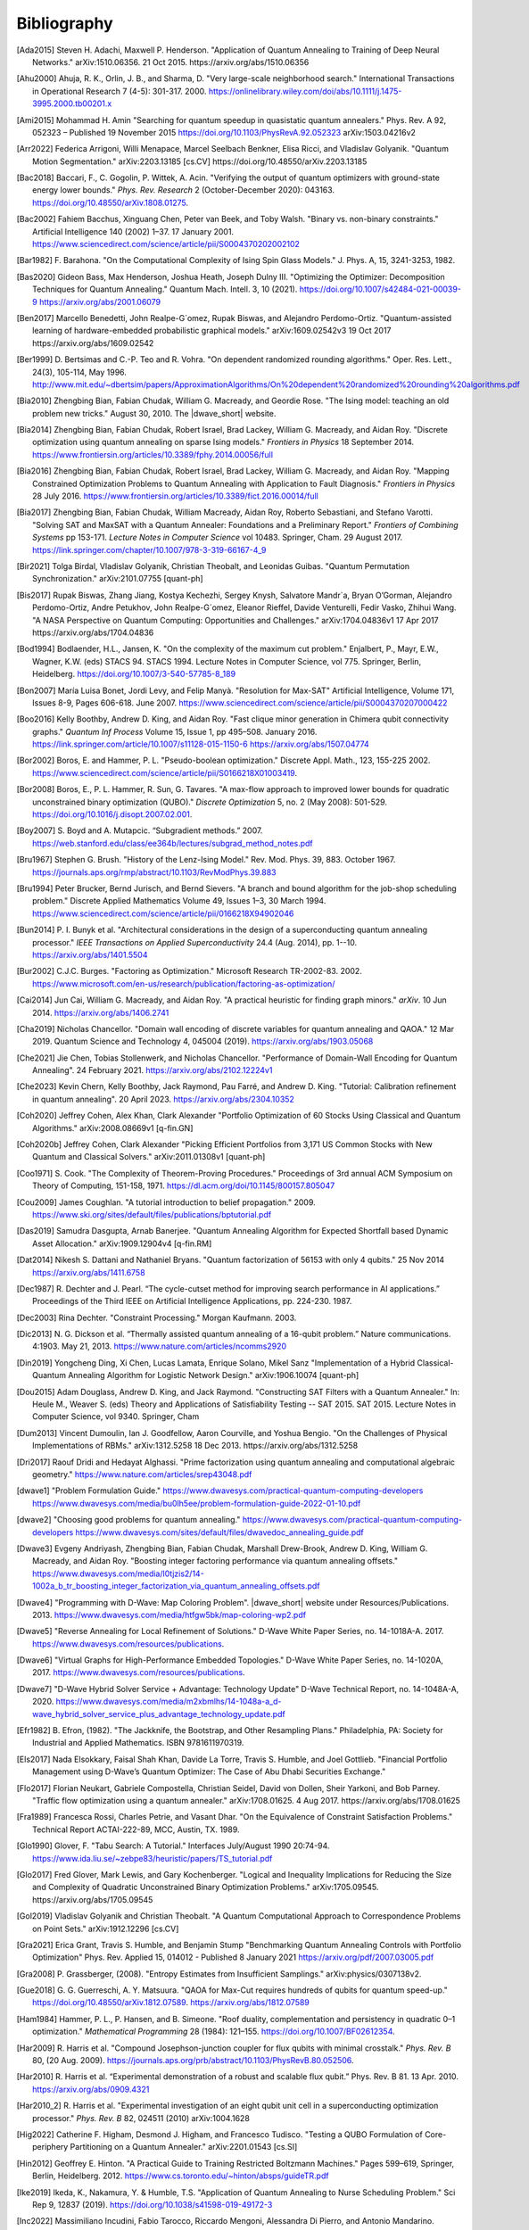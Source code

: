 .. _bibliography:

============
Bibliography
============

.. [Ada2015]
    Steven H. Adachi, Maxwell P. Henderson.
    "Application of Quantum Annealing to Training of Deep Neural Networks."
    arXiv:1510.06356. 21 Oct 2015. https://arxiv.org/abs/1510.06356

.. [Ahu2000]
    Ahuja, R. K., Orlin, J. B., and Sharma, D.
    "Very large-scale neighborhood search."
    International Transactions in Operational Research 7 (4-5): 301-317. 2000.
    https://onlinelibrary.wiley.com/doi/abs/10.1111/j.1475-3995.2000.tb00201.x

.. [Ami2015]
    Mohammad H. Amin
    "Searching for quantum speedup in quasistatic quantum annealers."
    Phys. Rev. A 92, 052323 – Published 19 November 2015
    https://doi.org/10.1103/PhysRevA.92.052323
    arXiv:1503.04216v2

.. [Arr2022]
    Federica Arrigoni, Willi Menapace, Marcel Seelbach Benkner, Elisa Ricci,
    and Vladislav Golyanik.
    "Quantum Motion Segmentation."
    arXiv:2203.13185 [cs.CV]
    https://doi.org/10.48550/arXiv.2203.13185

.. [Bac2018]
    Baccari, F., C. Gogolin, P. Wittek, A. Acin. "Verifying the output of
    quantum optimizers with ground-state energy lower bounds."
    *Phys. Rev. Research* 2 (October-December 2020): 043163.
    https://doi.org/10.48550/arXiv.1808.01275.

.. [Bac2002]
    Fahiem Bacchus, Xinguang Chen, Peter van Beek, and Toby Walsh.
    "Binary vs. non-binary constraints."
    Artificial Intelligence 140 (2002) 1–37. 17 January 2001.
    https://www.sciencedirect.com/science/article/pii/S0004370202002102

.. [Bar1982]
    F. Barahona.
    "On the Computational Complexity of Ising Spin Glass Models."
    J. Phys. A, 15, 3241-3253, 1982.

.. [Bas2020]
    Gideon Bass, Max Henderson, Joshua Heath, Joseph Dulny III.
    "Optimizing the Optimizer: Decomposition Techniques for Quantum Annealing."
    Quantum Mach. Intell. 3, 10 (2021).
    https://doi.org/10.1007/s42484-021-00039-9
    https://arxiv.org/abs/2001.06079

.. [Ben2017]
    Marcello Benedetti, John Realpe-G´omez, Rupak Biswas,
    and Alejandro Perdomo-Ortiz. "Quantum-assisted learning of hardware-embedded
    probabilistic graphical models." arXiv:1609.02542v3 19 Oct 2017
    https://arxiv.org/abs/1609.02542

.. [Ber1999]
    D. Bertsimas and C.-P. Teo and R. Vohra.
    "On dependent randomized rounding algorithms."
    Oper. Res. Lett., 24(3), 105-114, May 1996.
    http://www.mit.edu/~dbertsim/papers/ApproximationAlgorithms/On%20dependent%20randomized%20rounding%20algorithms.pdf

.. [Bia2010]
    Zhengbing Bian, Fabian Chudak, William G. Macready, and Geordie Rose.
    "The Ising model: teaching an old problem new tricks."
    August 30, 2010. The |dwave_short| website.

.. [Bia2014]
    Zhengbing Bian, Fabian Chudak, Robert Israel, Brad Lackey,
    William G. Macready, and Aidan Roy.
    "Discrete optimization using quantum annealing on sparse Ising models."
    *Frontiers in Physics* 18 September 2014.
    https://www.frontiersin.org/articles/10.3389/fphy.2014.00056/full

.. [Bia2016]
    Zhengbing Bian, Fabian Chudak, Robert Israel, Brad Lackey,
    William G. Macready, and Aidan Roy.
    "Mapping Constrained Optimization Problems to Quantum Annealing
    with Application to Fault Diagnosis."
    *Frontiers in Physics* 28 July 2016.
    https://www.frontiersin.org/articles/10.3389/fict.2016.00014/full

.. [Bia2017]
    Zhengbing Bian, Fabian Chudak, William Macready, Aidan Roy,
    Roberto Sebastiani, and Stefano Varotti.
    "Solving SAT and MaxSAT with a Quantum Annealer: Foundations
    and a Preliminary Report." *Frontiers of Combining Systems* pp 153-171.
    *Lecture Notes in Computer Science*
    vol 10483. Springer, Cham. 29 August 2017.
    https://link.springer.com/chapter/10.1007/978-3-319-66167-4_9

.. [Bir2021]
    Tolga Birdal, Vladislav Golyanik, Christian Theobalt, and Leonidas Guibas.
    "Quantum Permutation Synchronization."
    arXiv:2101.07755 [quant-ph]

.. [Bis2017]
    Rupak Biswas, Zhang Jiang, Kostya Kechezhi, Sergey Knysh, Salvatore Mandr`a,
    Bryan O’Gorman, Alejandro Perdomo-Ortiz, Andre Petukhov, John Realpe-G´omez,
    Eleanor Rieffel, Davide Venturelli, Fedir Vasko, Zhihui Wang.
    "A NASA Perspective on Quantum Computing: Opportunities and Challenges."
    arXiv:1704.04836v1 17 Apr 2017 https://arxiv.org/abs/1704.04836

.. [Bod1994]
    Bodlaender, H.L., Jansen, K.
    "On the complexity of the maximum cut problem."
    Enjalbert, P., Mayr, E.W., Wagner, K.W. (eds) STACS 94. STACS 1994.
    Lecture Notes in Computer Science, vol 775. Springer, Berlin, Heidelberg.
    https://doi.org/10.1007/3-540-57785-8_189

.. [Bon2007]
    María Luisa Bonet, Jordi Levy, and Felip Manyà.
    "Resolution for Max-SAT"
    Artificial Intelligence, Volume 171, Issues 8-9, Pages 606-618.
    June 2007.
    https://www.sciencedirect.com/science/article/pii/S0004370207000422

.. [Boo2016]
    Kelly Boothby, Andrew D. King, and Aidan Roy.
    "Fast clique minor generation in Chimera qubit connectivity graphs."
    *Quantum Inf Process* Volume 15, Issue 1,  pp 495–508. January 2016.
    https://link.springer.com/article/10.1007/s11128-015-1150-6
    https://arxiv.org/abs/1507.04774

.. [Bor2002]
    Boros, E. and Hammer, P. L.
    "Pseudo-boolean optimization."
    Discrete Appl. Math., 123, 155-225 2002.
    https://www.sciencedirect.com/science/article/pii/S0166218X01003419.

.. [Bor2008]
    Boros, E., P. L. Hammer, R. Sun, G. Tavares.
    "A max-flow approach to improved lower bounds for quadratic unconstrained
    binary optimization (QUBO)."
    *Discrete Optimization* 5, no. 2 (May 2008): 501-529.
    https://doi.org/10.1016/j.disopt.2007.02.001.

.. [Boy2007]
    S. Boyd and A. Mutapcic.
    “Subgradient methods.” 2007.
    https://web.stanford.edu/class/ee364b/lectures/subgrad_method_notes.pdf

.. [Bru1967]
    Stephen G. Brush.
    "History of the Lenz-Ising Model."
    Rev. Mod. Phys. 39, 883. October 1967.
    https://journals.aps.org/rmp/abstract/10.1103/RevModPhys.39.883

.. [Bru1994]
    Peter Brucker, Bernd Jurisch, and Bernd Sievers.
    "A branch and bound algorithm for the job-shop scheduling problem."
    Discrete Applied Mathematics Volume 49, Issues 1–3, 30 March 1994.
    https://www.sciencedirect.com/science/article/pii/0166218X94902046

.. [Bun2014]
    P. I. Bunyk et al.
    "Architectural considerations in the design of a superconducting quantum
    annealing processor."
    *IEEE Transactions on Applied Superconductivity* 24.4 (Aug. 2014),
    pp. 1--10.
    https://arxiv.org/abs/1401.5504

.. [Bur2002]
    C.J.C. Burges.
    "Factoring as Optimization."
    Microsoft Research TR-2002-83. 2002.
    https://www.microsoft.com/en-us/research/publication/factoring-as-optimization/

.. [Cai2014]
    Jun Cai, William G. Macready, and Aidan Roy.
    "A practical heuristic for finding graph minors."
    *arXiv*. 10 Jun 2014. https://arxiv.org/abs/1406.2741

.. [Cha2019]
    Nicholas Chancellor.
    "Domain wall encoding of discrete variables for quantum annealing and QAOA."
    12 Mar 2019. Quantum Science and Technology 4, 045004 (2019).
    https://arxiv.org/abs/1903.05068

.. [Che2021]
    Jie Chen, Tobias Stollenwerk, and Nicholas Chancellor.
    "Performance of Domain-Wall Encoding for Quantum Annealing".
    24 February 2021.
    https://arxiv.org/abs/2102.12224v1

.. [Che2023]
    Kevin Chern, Kelly Boothby, Jack Raymond, Pau Farré, and Andrew D. King.
    "Tutorial: Calibration refinement in quantum annealing".
    20 April 2023.
    https://arxiv.org/abs/2304.10352

.. [Coh2020]
    Jeffrey Cohen, Alex Khan, Clark Alexander
    "Portfolio Optimization of 60 Stocks Using Classical
    and Quantum Algorithms."
    arXiv:2008.08669v1 [q-fin.GN]

.. [Coh2020b]
    Jeffrey Cohen, Clark Alexander
    "Picking Efficient Portfolios from 3,171 US Common Stocks with New Quantum
    and Classical Solvers."
    arXiv:2011.01308v1 [quant-ph]

.. [Coo1971]
    S. Cook.
    "The Complexity of Theorem-Proving Procedures."
    Proceedings of 3rd annual ACM Symposium on Theory of Computing, 151-158,
    1971. https://dl.acm.org/doi/10.1145/800157.805047

.. [Cou2009]
    James Coughlan.
    "A tutorial introduction to belief propagation."
    2009.
    https://www.ski.org/sites/default/files/publications/bptutorial.pdf

.. [Das2019]
    Samudra Dasgupta, Arnab Banerjee.
    "Quantum Annealing Algorithm for Expected Shortfall based Dynamic Asset
    Allocation." arXiv:1909.12904v4 [q-fin.RM]

.. [Dat2014]
    Nikesh S. Dattani and Nathaniel Bryans.
    "Quantum factorization of 56153 with only 4 qubits."
    25 Nov 2014 https://arxiv.org/abs/1411.6758

.. [Dec1987]
    R. Dechter and J. Pearl.
    “The cycle-cutset method for improving search performance
    in AI applications.” Proceedings of the Third IEEE
    on Artificial Intelligence Applications, pp. 224-230. 1987.

.. [Dec2003]
    Rina Dechter.
    "Constraint Processing."
    Morgan Kaufmann.
    2003.

.. [Dic2013]
    N. G. Dickson et al.
    “Thermally assisted quantum annealing of a 16-qubit problem.”
    Nature communications. 4:1903. May 21, 2013.
    https://www.nature.com/articles/ncomms2920

.. [Din2019]
    Yongcheng Ding, Xi Chen, Lucas Lamata, Enrique Solano, Mikel Sanz
    "Implementation of a Hybrid Classical-Quantum Annealing Algorithm
    for Logistic Network Design." arXiv:1906.10074 [quant-ph]

.. [Dou2015]
    Adam Douglass, Andrew D. King, and Jack Raymond.
    "Constructing SAT Filters with a Quantum Annealer."
    In: Heule M., Weaver S. (eds) Theory and Applications of Satisfiability
    Testing -- SAT 2015. SAT 2015. Lecture Notes in Computer Science, vol 9340.
    Springer, Cham

.. [Dum2013]
    Vincent Dumoulin, Ian J. Goodfellow, Aaron Courville, and Yoshua Bengio.
    "On the Challenges of Physical Implementations of RBMs."
    arXiv:1312.5258
    18 Dec 2013.
    https://arxiv.org/abs/1312.5258

.. [Dri2017]
    Raouf Dridi and  Hedayat Alghassi.
    "Prime factorization using quantum annealing
    and computational algebraic geometry."
    https://www.nature.com/articles/srep43048.pdf

.. [dwave1]
    "Problem Formulation Guide."
    https://www.dwavesys.com/practical-quantum-computing-developers
    https://www.dwavesys.com/media/bu0lh5ee/problem-formulation-guide-2022-01-10.pdf

.. [dwave2]
    "Choosing good problems for quantum annealing."
    https://www.dwavesys.com/practical-quantum-computing-developers
    https://www.dwavesys.com/sites/default/files/dwavedoc_annealing_guide.pdf

.. [Dwave3]
    Evgeny Andriyash, Zhengbing Bian, Fabian Chudak, Marshall Drew-Brook,
    Andrew D. King, William G. Macready, and Aidan Roy.
    "Boosting integer factoring performance via quantum annealing offsets."
    https://www.dwavesys.com/media/l0tjzis2/14-1002a_b_tr_boosting_integer_factorization_via_quantum_annealing_offsets.pdf

.. [Dwave4]
    "Programming with D-Wave: Map Coloring Problem".
    |dwave_short| website under Resources/Publications. 2013.
    https://www.dwavesys.com/media/htfgw5bk/map-coloring-wp2.pdf

.. [Dwave5]
    "Reverse Annealing for Local Refinement of Solutions."
    D-Wave White Paper Series, no. 14-1018A-A. 2017.
    https://www.dwavesys.com/resources/publications.

.. [Dwave6]
    "Virtual Graphs for High-Performance Embedded Topologies."
    D-Wave White Paper Series, no. 14-1020A, 2017.
    https://www.dwavesys.com/resources/publications.

.. [Dwave7]
    "D-Wave Hybrid Solver Service + Advantage: Technology Update"
    D-Wave Technical Report, no. 14-1048A-A, 2020.
    https://www.dwavesys.com/media/m2xbmlhs/14-1048a-a_d-wave_hybrid_solver_service_plus_advantage_technology_update.pdf

.. [Efr1982]
    B. Efron, (1982).
    "The Jackknife, the Bootstrap, and Other Resampling Plans."
    Philadelphia, PA: Society for Industrial and Applied Mathematics.
    ISBN 9781611970319.

.. [Els2017]
    Nada Elsokkary, Faisal Shah Khan, Davide La Torre, Travis S. Humble,
    and Joel Gottlieb.
    "Financial Portfolio Management using D-Wave’s Quantum Optimizer:
    The Case of Abu Dhabi Securities Exchange."

.. [Flo2017]
    Florian Neukart, Gabriele Compostella, Christian Seidel, David von Dollen,
    Sheir Yarkoni, and Bob Parney.
    "Traffic flow optimization using a quantum annealer."
    arXiv:1708.01625. 4 Aug 2017. https://arxiv.org/abs/1708.01625

.. [Fra1989]
    Francesca Rossi, Charles Petrie, and Vasant Dhar.
    "On the Equivalence of Constraint Satisfaction Problems."
    Technical Report ACTAI-222-89, MCC, Austin, TX. 1989.

.. [Glo1990]
    Glover, F.
    "Tabu Search: A Tutorial."
    Interfaces July/August 1990 20:74-94.
    https://www.ida.liu.se/~zebpe83/heuristic/papers/TS_tutorial.pdf

.. [Glo2017]
    Fred Glover, Mark Lewis, and Gary Kochenberger.
    "Logical and Inequality Implications for Reducing the Size and Complexity
    of Quadratic Unconstrained Binary Optimization Problems."
    arXiv:1705.09545.
    https://arxiv.org/abs/1705.09545

.. [Gol2019]
    Vladislav Golyanik and Christian Theobalt.
    "A Quantum Computational Approach to Correspondence Problems on Point Sets."
    arXiv:1912.12296 [cs.CV]

.. [Gra2021]
    Erica Grant, Travis S. Humble, and Benjamin Stump
    "Benchmarking Quantum Annealing Controls with Portfolio Optimization"
    Phys. Rev. Applied 15, 014012 - Published 8 January 2021
    https://arxiv.org/pdf/2007.03005.pdf

.. [Gra2008]
    P. Grassberger, (2008).
    "Entropy Estimates from Insufficient Samplings."
    arXiv:physics/0307138v2.

.. [Gue2018]
    G. G. Guerreschi, A. Y. Matsuura.
    "QAOA for Max-Cut requires hundreds of qubits for quantum speed-up."
    https://doi.org/10.48550/arXiv.1812.07589.
    https://arxiv.org/abs/1812.07589

.. [Ham1984]
    Hammer, P. L., P. Hansen, and B. Simeone.
    "Roof duality, complementation and persistency
    in quadratic 0–1 optimization."
    *Mathematical Programming* 28 (1984): 121–155.
    https://doi.org/10.1007/BF02612354.

.. [Har2009]
    R. Harris et al.
    "Compound Josephson-junction coupler for flux qubits
    with minimal crosstalk."
    *Phys. Rev. B* 80, (20 Aug. 2009).
    https://journals.aps.org/prb/abstract/10.1103/PhysRevB.80.052506.

.. [Har2010]
    R. Harris et al.
    “Experimental demonstration of a robust and scalable flux qubit.”
    Phys. Rev. B 81. 13 Apr. 2010.
    https://arxiv.org/abs/0909.4321

.. [Har2010_2]
    R. Harris et al.
    "Experimental investigation of an eight qubit unit cell in a superconducting
    optimization processor."
    *Phys. Rev. B* 82, 024511 (2010)
    arXiv:1004.1628

.. [Hig2022]
    Catherine F. Higham, Desmond J. Higham, and Francesco Tudisco.
    "Testing a QUBO Formulation of Core-periphery Partitioning
    on a Quantum Annealer."
    arXiv:2201.01543 [cs.SI]

.. [Hin2012]
    Geoffrey E. Hinton.
    "A Practical Guide to Training Restricted Boltzmann Machines."
    Pages 599–619, Springer, Berlin, Heidelberg.
    2012.
    https://www.cs.toronto.edu/~hinton/absps/guideTR.pdf

.. [Ike2019]
    Ikeda, K., Nakamura, Y. & Humble, T.S.
    "Application of Quantum Annealing to Nurse Scheduling Problem."
    Sci Rep 9, 12837 (2019).
    https://doi.org/10.1038/s41598-019-49172-3

.. [Inc2022]
    Massimiliano Incudini, Fabio Tarocco, Riccardo Mengoni,
    Alessandra Di Pierro, and Antonio Mandarino.
    "Computing Graph Edit Distance with Algorithms on Quantum Devices."
    arXiv:2111.10183 [quant-ph]

.. [Ish2011]
    Hiroshi Ishikawa.
    "Transformation of General Binary MRF Minimization to the First-Order Case."
    IEEE Transactions on Pattern Analysis and Machine Intelligence, VOL. 33,
    NO. 6. June 2011.
    https://ieeexplore.ieee.org/document/5444874/

.. [Izq2022]
    Zoe Gonzalez Izquierdo, Shon Grabbe, Husni Idris, Zhihui Wang,
    Jeffrey Marshall, and Eleanor Rieffel.
    "The Advantage of pausing: parameter setting for quantum annealers."
    arXiv:2205.12936 [quant-ph]

.. [Jas2019]
    Tim Jaschek, Marko Bucyk, and Jaspreet S. Oberoi.
    "A Quantum Annealing-Based Approach to Extreme Clustering."
    https://1qbit.com/our-thinking/research-papers
    arXiv:1903.08256 [cs.LG]

.. [Jen1990]
    F.V. Jensen, S.L. Lauritzen, and K.G. Olesen (1990).
    "Bayesian updating in causal probabilistic networks by local computations."
    Computational Statistics Quarterly, vol. 4, p. 269-282.

.. [Jia2018]
    Shuxian Jiang, Keith A. Britt, Alexander J. McCaskey, Travis S. Humble,
    and Sabre Kais.
    "Quantum Annealing for Prime Factorization."
    https://www.nature.com/articles/s41598-018-36058-z.pdf.

.. [Joh2007]
    J. K. Johnson, D. M. Malioutov, and A. S. Willsky.
    “Lagrangian relaxation for MAP estimation in graphical models.”
    Proceedings of The 45th Allerton Conference on Communication, Control and
    Computing. Sept. 2007.

.. [Joh2010]
    M. W. Johnson et al.
    "A scalable control system for a superconducting adiabatic quantum
    optimization processor."
    *Superconductor Science and Technology* 23.6 (2010).
    https://iopscience.iop.org/article/10.1088/0953-2048/23/6/065004

.. [Joh2011]
    M. W. Johnson et al. "Quantum annealing with manufactured spins."
    *Nature* 473 (May 12, 2011), pp. 194--198.

.. [Jor2011]
    Stephen Jordan.
    "Quantum Algorithm Zoo."
    https://math.nist.gov/quantum/zoo/

.. [Jue2016]
    Juexiao Su, Tianheng Tu, and Lei He.
    "A quantum annealing approach for Boolean Satisfiability problem."
    Design Automation Conference (DAC), 2016 53nd ACM/EDAC/IEEE.
    https://ieeexplore.ieee.org/document/7544390/

.. [Kal2019]
    Angad Kalra, Faisal Qureshi, Michael Tisi.
    "Portfolio Asset Identification Using Graph Algorithms
    on a Quantum Annealer."
    Available at SSRN: https://ssrn.com/abstract=3333537 or
    http://dx.doi.org/10.2139/ssrn.3333537

.. [Kar2017]
    Sahar Karimi and Pooya Ronagh.
    "Practical Integer-to-Binary Mapping for Quantum Annealers."
    arXiv:1706.01945 [quant-ph]
    https://doi.org/10.48550/arXiv.1706.01945

.. [Kin2014]
    A. D. King and C. C. McGeoch.
    "Algorithm engineering for a quantum annealing platform."
    *arXiv preprint arXiv:1410.2628* (2014).
    https://arxiv.org/abs/1410.2628

.. [Kin2016]
    A. D. King et al.
    "Degeneracy, degree, and heavy tails in quantum annealing."
    *Physical Review A* 93.5 (2016): 052320.
    https://arxiv.org/abs/1512.07325

.. [Kin2021]
    King, A.D., Raymond, J., Lanting, T. et al.
    "Scaling advantage over path-integral Monte Carlo in quantum simulation of
    geometrically frustrated magnets."
    Nat Commun 12, 1113 (2021).
    https://www.nature.com/articles/s41467-021-20901-5

.. [Kin2022]
    A. D. King, S. Suzuki, J. Raymond, A. Zucca, T. Lanting, et al.
    "Coherent quantum annealing in a programmable 2,000 qubit Ising chain."
    Nature Physics 18, 1324.
    https://www.nature.com/articles/s41567-022-01741-6
    https://arxiv.org/abs/2202.05847

.. [Koc2004]
    G. Kochenberger et al.
    "A unified modeling and solution framework for combinatorial optimization
    problems."
    *OR Spectrum* 26 (2004), pp. 237--250.
    https://link.springer.com/article/10.1007/s00291-003-0153-3

.. [Koh2022]
    Yang Wei Koh, Hidetoshi Nishimori
    "Quantum and classical annealing in a continuous space with multiple local
    minima."
    arXiv:2203.11417 [quant-ph]
    https://doi.org/10.48550/arXiv.2203.11417

.. [Kol2004]
    V. Kolmogorov and R. Zabih.
    "What energy functions can be minimized via graph cuts?"
    IEEE Transactions on Pattern Analysis and Machine Intelligence, 26, 65-81.
    2004.
    http://www.cs.cornell.edu/rdz/Papers/KZ-ECCV02-graphcuts.pdf.

.. [Kor2016]
    Dmytro Korenkevych, Yanbo Xue, Zhengbing Bian, Fabian Chudak,
    William G. Macready, Jason Rolfe, and Evgeny Andriyash.
    "Benchmarking Quantum Hardware for Training of Fully Visible Boltzmann
    Machines."
    *arXiv:1611.04528*. 14 Nov 2016.
    https://arxiv.org/abs/1611.04528

.. [Kur2020]
    Kurowski K., Weglarz J., Subocz M., Rozycki R., Waligora G. (2020)
    "Hybrid Quantum Annealing Heuristic Method for Solving Job Shop Scheduling
    "Problem.
    Krzhizhanovskaya V. et al. (eds) Computational Science – ICCS 2020.
    Lecture Notes in Computer Science, vol 12142. Springer, Cham.
    https://link.springer.com/chapter/10.1007%2F978-3-030-50433-5_39

.. [Lan2017]
    Trevor Lanting, Andrew D. King, Bram Evert, Emile Hoskinson.
    "Experimental demonstration of perturbative anticrossing mitigation using
    non-uniform driver Hamiltonians."
    Phys. Rev. A 96, 042322 (2017)   https://arxiv.org/abs/1708.03049

.. [Lec2006]
    Yann LeCun.
    "Predicting structured outputs."
    A Tutorial on Energy-Based Learning, MIT Press.
    2006.
    http://yann.lecun.com/exdb/publis/pdf/lecun-06.pdf

.. [Lev1973]
    Leonid Levin.
    "Universal search problems."
    1973.
    Translated into English by B. A. Trakhtenbrot
    "A survey of Russian approaches to perebor (brute-force searches)
    algorithms."
    Annals of the History of Computing 6(4),384-400. 1984.

.. [Li2020]
    Junde Li and Swaroop Ghosh.
    "Quantum-soft QUBO Suppression for Accurate Object Detection."
    arXiv:2007.13992 [cs.CV]

.. [Lin2021]
    Jian Lin, Zhengfeng Zhang, Junping Zhang, and Xiaopeng Li.
    "Hard instance learning for quantum adiabatic prime factorization."
    arXiv:2110.04782 [quant-ph]

.. [Liu2005]
    W. Liu et al.
    “A hybrid multi-exchange local search for unconstrained binary quadratic
    program."
    University of Mississippi, Hearin Center for Enterprise Science,HCES-09-05.
    2005.

.. [Liu2020]
    C. -L. Liu, C. -C. Chang and C. -J. Tseng.
    "Actor-Critic Deep Reinforcement Learning for Solving Job Shop Scheduling
    Problems."
    IEEE Access, vol. 8, pp. 71752-71762, 2020,
    doi: 10.1109/ACCESS.2020.2987820.
    https://ieeexplore.ieee.org/abstract/document/9066984

.. [Lod2020]
    Bas Lodewijks.
    "Mapping NP-hard and NP-complete optimisation problems to
    Quadratic Unconstrained Binary Optimisation problems."
    https://doi.org/10.48550/arXiv.1911.08043.
    https://arxiv.org/abs/1911.08043

.. [Luc2013]
    Andrew Lucas.
    "Ising formulations of many NP problems."
    arXiv:1302.5843. 23 Feb 2013. https://arxiv.org/abs/1302.5843

.. [Mac2018]
    Maciej Koch-Janusz and Zohar Ringel.
    "Mutual Information, Neural Networks and the Renormalization Group."
    24 Sep 2018. https://arxiv.org/pdf/1704.06279.pdf

.. [Mar1957]
    H.M. Markowitz (1957).
    "The Elimination Form of the Inverse and its Application to
    Linear Programming"
    Management Science, vol. 3, no. 3, p. 255-269.

.. [Mar2007]
    R. Marinescu and R. Dechter.
    “Best-first AND/OR search for 0-1 integer linear programming.”
    Proceedings of the 4th International Conference on Integration of AI and OR
    Techniques in Constraint Programming for Combinatorial Optimization Problems
    (CPAIOR). 2007.
    https://www.ics.uci.edu/~csp/r140.pdf.

.. [Mar2018]
    D. J. J. Marchand, M. Noori, A. Roberts, G. Rosenberg, B. Woods, U. Yildiz,
    M. Coons, D. Devore, and P. Margl.
    "A Variable Neighbourhood Descent Heuristic for Conformational Search Using
    a Quantum Annealer."
    https://1qbit.com/our-thinking/research-papers
    arXiv:1811.06999 [quant-ph]

.. [Mni2021]
    Susan M. Mniszewski, Pavel A. Dub, Sergei Tretiak, Petr M. Anisimov,
    Yu Zhang and Christian F. A. Negre.
    “Reduction of the molecular hamiltonian matrix using quantum community
    detection.”
    Sci Rep 11, 4099 (2021). https://doi.org/10.1038/s41598-021-83561-x
    https://www.ics.uci.edu/~csp/r140.pdf.
    https://www.nature.com/articles/s41598-021-83561-x

.. [Mon2020]
    Montanaro, A. "Quantum speedup of branch-and-bound algorithms."
    *Phys. Rev. Research* 2 (January-March 2020): 013056.
    https://doi.org/10.1103/PhysRevResearch.2.013056.

.. [Muc2022]
    Sascha Mücke, Raoul Heese, Sabine Müller, Moritz Wolter,
    and Nico Piatkowski.
    "Quantum Feature Selection."
    arXiv:2203.13261 [quant-ph]
    https://doi.org/10.48550/arXiv.2203.13261

.. [Mug2020]
    Samuel Mugel, Carlos Kuchkovsky, Escolastico Sanchez,
    Samuel Fernandez-Lorenzo, Jorge Luis-Hita, Enrique Lizaso, and Roman Orus.
    "Dynamic Portfolio Optimization with Real Datasets Using Quantum Processors
    and Quantum-Inspired Tensor Networks"
    arXiv:2007.00017

.. [Mug2021]
    Samuel Mugel, Mario Abad, Miguel Bermejo, Javier Sanchez, Enrique Lizaso &
    Roman Orus
    "Hybrid quantum investment optimization with minimal holding period."
    Nature Scientific Reports, 2021
    https://www.nature.com/articles/s41598-021-98297-x

.. [Nar2017]
    Ali Narimani, Seyed Saeed Changiz Rezaei, and Arman Zaribafiyan.
    "Combinatorial Optimization by Decomposition on
    Hybrid CPU--non-CPU Solver Architectures."
    https://1qbit.com/our-thinking/research-papers
    arXiv:1708.03439

.. [Nev2012]
    Neven, H., Denchev, V. S., Rose, G., and Macready, W. G.
    "QBoost: Large Scale Classifier Training with
    Adiabatic Quantum Optimization."
    Journal of Machine Learning Research: Workshop and Conference Proceedings,
    2012.
    http://proceedings.mlr.press/v25/neven12/neven12.pdf

.. [Ngu2019]
    Nga T.T. Nguyen, Garrett T. Kenyon, and Boram Yoon.
    "A regression algorithm for accelerated lattice QCD that exploits sparse
    inference on the D-Wave quantum annealer."
    Sci Rep 10, 10915 (2020).
    arXiv:1911.06267v2 [quant-ph]

.. [Ohz2020]
    Masayuki Ohzeki.
    "Breaking limitation of quantum annealer in solving optimization problems
    under constraints."
    arXiv:2002.05298 [quant-ph]

.. [Oru2019]
    Orus, Roman & Mugel, Samuel & Lizaso, Enrique. (2019).
    "Forecasting financial crashes with quantum computing."
    Physical Review A. 99. 10.1103/PhysRevA.99.060301

.. [Pal2021]
    Samuel Palmer, Serkan Sahin, Rodrigo Hernandez, Samuel Mugel, Roman Orus
    "Quantum Portfolio Optimization with Investment Bands and
    Target Volatility."
    arXiv:2106.06735v4 [q-fin.PM]

.. [Pap1976]
    Spiros Papaioannou.
    "Optimal Test Generation in Combinational Networks by
    Pseudo-Boolean Programming."
    IEEE Transactions on Computers > Volume: C-26 Issue: 6. 24 May 1976.
    https://ieeexplore.ieee.org/document/1674880/?arnumber=1674880

.. [Pea2008]
    J. Pearl.
    "Probabilistic Reasoning in Intelligent Systems."
    2nd ed. San Francisco, CA: Kaufmann, 1988.

.. [Pel2021]
    Pelofske, E., Hahn, G. and Djidjev, H.N.
    "Parallel quantum annealing."
    Sci Rep 12, 4499 (2022).
    https://doi.org/10.1038/s41598-022-08394-8

.. [Per2012]
    Alejandro Perdomo-Ortiz, Neil Dickson, Marshall Drew-Brook, Geordie Rose,
    and Alán Aspuru-Guzik.
    "Finding low-energy conformations of lattice protein models by
    quantum annealing."
    Scientific Reports 2, Article number: 571. 2012.
    https://www.nature.com/articles/srep00571

.. [Per2015]
    A. Perdomo-Ortiz, J. Fluegemann, S. Narasimhan, R. Biswas, and
    V. N. Smelyanskiy.
    “A quantum annealing approach for fault detection and diagnosis of
    graph-based systems.”
    European Physical Journal Special Topics, vol. 224, Feb. 2015.
    https://arxiv.org/abs/1406.7601v2

.. [Per2022]
    David Peral García, Juan Cruz-Benito, and Francisco José García-Peñalvo.
    “Systematic Literature Review: Quantum Machine Learning and
    its applications.”
    arXiv:2201.04093 [quant-ph]

.. [Phi2021]
    Phillipson F., Bhatia H.S.
    "Portfolio Optimisation Using the D-Wave Quantum Annealer."
    In: Paszynski M., Kranzlmüller D., Krzhizhanovskaya V.V., Dongarra J.J.,
    Sloot P.M.A. (eds) Computational Science – ICCS 2021. ICCS 2021.
    Lecture Notes in Computer Science, vol 12747. Springer, Cham.
    https://doi.org/10.1007/978-3-030-77980-1_4

.. [Pud2014]
    K. L. Pudenz et al.
    "Error-corrected quantum annealing with hundreds of qubits."
    *Nature communications* 5 (2014).
    https://www.nature.com/articles/ncomms4243

.. [Pud2015]
    K. L. Pudenz et al.
    "Quantum annealing correction for random Ising problems."
    *Physical Review A* 91.4 (2015): 042302.
    https://journals.aps.org/pra/abstract/10.1103/PhysRevA.91.042302

.. [Qui2021]
    Rodolfo Quintero, David Bernal, Tamas Terlaky, and Luis F. Zuluaga.
    "Characterization of QUBO reformulations for
    the maximum k-colorable subgraph problem."
    arXiv:2101.09462 [quant-ph]

.. [Ray2016]
    J. Raymond, S. Yarkoni and E. Andriyash (2016).
    "Global Warming: Temperature Estimation in Annealers"
    arXiv:1606.00919.

.. [Ret2017]
    Jacob Retallick, Michael Babcock, Miguel Aroca-Ouellette, Shane McNamara,
    Steve Wilton, Aidan, Mark Johnson, and Konrad Walus.
    "Algorithms for Embedding Quantum-Dot Cellular Automata Networks onto a
    Quantum Annealing Processor."
    14 September 2017. 	arXiv:1709.04972
    https://arxiv.org/abs/1709.04972

.. [Rie2014]
    Eleanor G. Rieffel, Davide Venturelli, Bryan O'Gorman, Minh B. Do,
    Elicia Prystay, and Vadim N. Smelyanskiy.
    "A case study in programming a quantum annealer for
    hard operational planning problems."
    arXiv:1407.2887 [quant-ph] 10 Jul 2014
    https://arxiv.org/abs/1407.2887v1

.. [Rol2016]
    Jason Tyler Rolfe. "Discrete Variational Autoencoders." *arXiv:1609.02200*.
    7 Sep 2016. https://arxiv.org/abs/1609.02200

.. [Ron2016]
    Ronagh, P., B. Woods, E. Iranmanesh. "Solving constrained quadratic binary
    problems via quantum adiabatic evolution."
    *Quantum Information & Computation* 16,
    nos. 11-12 (September 2016): 1029-1047.
    https://dblp.org/rec/journals/qic/RonaghWI16.html.

.. [Ros2016]
    Rosenberg, G., Mohammad, V., Woods, B., Haber, E.
    “Building an iterative heuristic solver for a quantum annealer.”
    Computational Optimization and Applications. Springer (2016), pp. 1-25.
    https://arxiv.org/abs/1507.07605

.. [Ros2016a]
    Gili Rosenberg, Poya Haghnegahdar, Phil Goddard, Peter Carr, Kesheng Wu,
    and Marcos López de Prado.
    "Solving the Optimal Trading Trajectory Problem Using a Quantum Annealer."
    arXiv:1508.06182v3. 11 Aug 2016. https://arxiv.org/pdf/1508.06182.pdf

.. [Sal2007]
    Ruslan Salakhutdinov, Andriy Mnih, and Geoffrey Hinton.
    "Restricted Boltzmann Machines for Collaborative Filtering."
    The International Machine Learning Society.
    2007.

.. [Sch2009]
    Nicol N. Schraudolph and Dmitry Kamenetsky.
    "Efficient exact inference in planar Ising models."
    Advances in Neural Information Processing Systems 21, MIT Press.
    2009.
    http://users.cecs.anu.edu.au/~dkamen/nips08.pdf.

.. [Tam2022]
    Toufan D. Tambunan, Andriyan B. Suksmono, Ian J.M. Edward,
    and Rahmat Mulyawan.
    "Quantum Annealing for Vehicle Routing Problem with weighted Segment."
    arXiv:2203.13469 [quant-ph].
    https://doi.org/10.48550/arXiv.2203.13469

.. [Tan2015]
    Richard Tanburn, Emile Okada, and Nike Dattani.
    "Reducing multi-qubit interactions in adiabatic quantum computation
    without adding auxiliary qubits. Part 1: The "deduc-reduc" method and
    its application to quantum factorization of numbers."
    arXiv:1508.04816 19 Aug 2015 https://arxiv.org/abs/1508.04816

.. [Tep2021]
    Alexander Teplukhin, Brian K. Kendrick, Susan M. Mniszewski, Yu Zhang,
    Ashutosh Kumar, Christian F.A. Negre, Petr M. Anisimov, Sergei Tretiak and
    Pavel A. Dub.
    "Computing molecular excited states on a D‑Wave quantum annealer."
    https://www.nature.com/articles/s41598-021-98331-y.pdf
    arXiv:2107.00162 [physics.chem-ph]

.. [Tin2018]
    Ting-Jui Hsu, Fengping Jin, Christian Seidel, Florian Neukart,
    Hans De Raedt, Kristel Michielsen.
    "Quantum annealing with anneal path control: application to 2-SAT problems
    with known energy landscapes." 2018.
    https://arxiv.org/abs/1810.00194v2

.. [Ush2017]
    Hayato Ushijima-Mwesigwa, Christian F. A. Negre, and Susan M. Mniszewski.
    "Graph Partitioning using Quantum Annealing on the D-Wave System."
    arXiv:1705.03082. 4 May 2017. https://arxiv.org/abs/1705.03082v1.

.. [Vah2017]
    Arash Vahdat.
    "Toward Robustness against Label Noise in Training Deep Discriminative
    Neural Networks." *arXiv:1706.00038*. 27 May 2017.
    https://arxiv.org/abs/1706.00038

.. [Ven2015]
    Davide Venturelli, Dominic J.J. Marchand, and Galo Roj.
    "Job Shop Scheduling Solver based on Quantum Annealing."
    arXiv:1506.08479 29 Jun 2015 https://arxiv.org/pdf/1506.08479.pdf

.. [Ven2015b]
    Davide Venturelli, Salvatore Mandrà, Sergey Knysh, Bryan O’Gorman,
    Rupak Biswas, and Vadim Smelyanskiy.
    "Quantum Optimization of Fully Connected Spin Glasses". Phys. Rev. X.
    18 September 2015.
    https://journals.aps.org/prx/abstract/10.1103/PhysRevX.5.031040

.. [Ven2019]
    Venturelli, D., Kondratyev, A.
    "Reverse quantum annealing approach to portfolio optimization problems."
    Quantum Mach. Intell. 1, 17–30 (2019).
    https://doi.org/10.1007/s42484-019-00001-w

.. [Vin2019]
    Walter Vinci, Lorenzo Buffoni, Hossein Sadeghi, Amir Khoshaman,
    Evgeny Andriyash, Mohammad H. Amin.
    "A Path Towards Quantum Advantage in Training Deep Generative Models with
    Quantum Annealers."
    4 Dec 2019 https://arxiv.org/abs/1912.02119

.. [Wan2020]
    Wang, B., Hu, F., Yao, H. et al.
    "Prime factorization algorithm based on parameter optimization of
    Ising model"
    Sci Rep 10, 7106 (2020). https://doi.org/10.1038/s41598-020-62802-5
    https://www.nature.com/articles/s41598-020-62802-5.pdf

.. [Wat2006]
    Watanabe, O., Yamamoto, M. (2006).
    "Average-Case Analysis for the MAX-2SAT Problem."
    Biere, A., Gomes, C.P. (eds) Theory and Applications of Satisfiability
    Testing - SAT 2006. SAT 2006. Lecture Notes in Computer Science, vol 4121.
    Springer, Berlin, Heidelberg.
    https://doi.org/10.1007/11814948_27

.. [Wea2014]
    S. A. Weaver, K. J. Ray, V. W. Marek, A. J. Mayer, and A. K. Walker.
    "Satisfiability based set membership filters." Journal on Satisfiability,
    Boolean Modeling and Computation 8, 129 (2014).
    https://www.cs.uky.edu/~marek/papers.dir/11.dir/JSAT8_10_Weaver.pdf

.. [Wil2019]
    D. Willsch, M. Willsch, H. De Raedt et al.,
    "Support vector machines on the D-Wave quantum annealer."
    Computer Physics Communications (2019) 107006.
    https://doi.org/10.1016/j.cpc.2019.107006

.. [Yu2021]
    Sizhuo Yu and Tahar Nabil.
    "Applying the Hubbard-Stratonovich Transformation to Solve Scheduling
    Problems Under Inequality Constraints With Quantum Annealing."
    Front. Phys., 14 September 2021
    https://www.frontiersin.org/articles/10.3389/fphy.2021.730685/full
    https://doi.org/10.3389/fphy.2021.730685

.. [Yur2022]
    Alp Yurtsever, Tolga Birdal, and Vladislav Golyanik.
    "Q-FW: A Hybrid Classical-Quantum Frank-Wolfe for
    Quadratic Binary Optimization."
    arXiv:2203.12633

.. [Zah2019]
    Ehsan Zahedinejad, Daniel Crawford, Clemens Adolphs, and Jaspreet S. Oberoi.
    "Multi-Community Detection in Signed Graphs Using Quantum Hardware."
    https://1qbit.com/our-thinking/research-papers
    arXiv:1901.04873 [quant-ph]

.. [Zbi2020]
    Stefanie Zbinden, Andreas Bartschi, Hristo Djidjev & Stephan Eidenbenz.
    "Embedding Algorithms for Quantum Annealers with Chimera and
    Pegasus Connection Topologies."
    Sadayappan, P., Chamberlain, B., Juckeland, G., Ltaief, H. (eds)
    High Performance Computing. ISC High Performance 2020. Lecture Notes in
    Computer Science (LNCS), vol 12151. Springer, Cham.
    https://doi.org/10.1007/978-3-030-50743-5_10

.. todo:: order dwave-networkx citations alphabetically

.. [Boo2019]
    Boothby K., P. Bunyk, J. Raymond and A. Roy.
    Next-Generation Topology of D-Wave Quantum Processors. 2019.
    https://arxiv.org/abs/2003.00133

.. [Boo2021]
    Boothby K., J. Raymond and A. D. King.
    Zephyr Topology of D-Wave Quantum Processors. September 22, 2021.
    https://dwavesys.com/media/fawfas04/14-1056a-a_zephyr_topology_of_d-wave_quantum_processors.pdf

.. [Dah2013]
    Dahl E.D.
    Programming the D-Wave: Map Coloring Problem. November 2013.
    https://www.dwavesys.com/media/htfgw5bk/map-coloring-wp2.pdf

.. [Gog2004]
    Gogate V. and R. Dechter.
    A Complete Anytime Algorithm for Treewidth.
    UAI '04: Proceedings of the 20th conference on Uncertainty in artificial
    intelligence. Pages 201 - 208. July 7, 2004.
    https://arxiv.org/abs/1207.4109

.. [Luc2014]
    Lucas A.
    Ising formulations of many NP problems.
    Frontiers in Physics, Volume 2, Article 5. February 11, 2014.

.. [Ray2023]
    Raymond J., R. Stevanovic, W. Bernoudy, K. Boothby, C. C. McGeoch, A. J.
    Berkley, P. Farré, J. Pasvolsky, and A. D. King.
    Hybrid quantum annealing for larger-than-QPU lattice-structured problems.
    ACM Transactions on Quantum Computing, Volume 4, Issue 3 Article No.: 17,
    Pages 1 - 30. April 8, 2023
    https://arxiv.org/abs/2202.03044